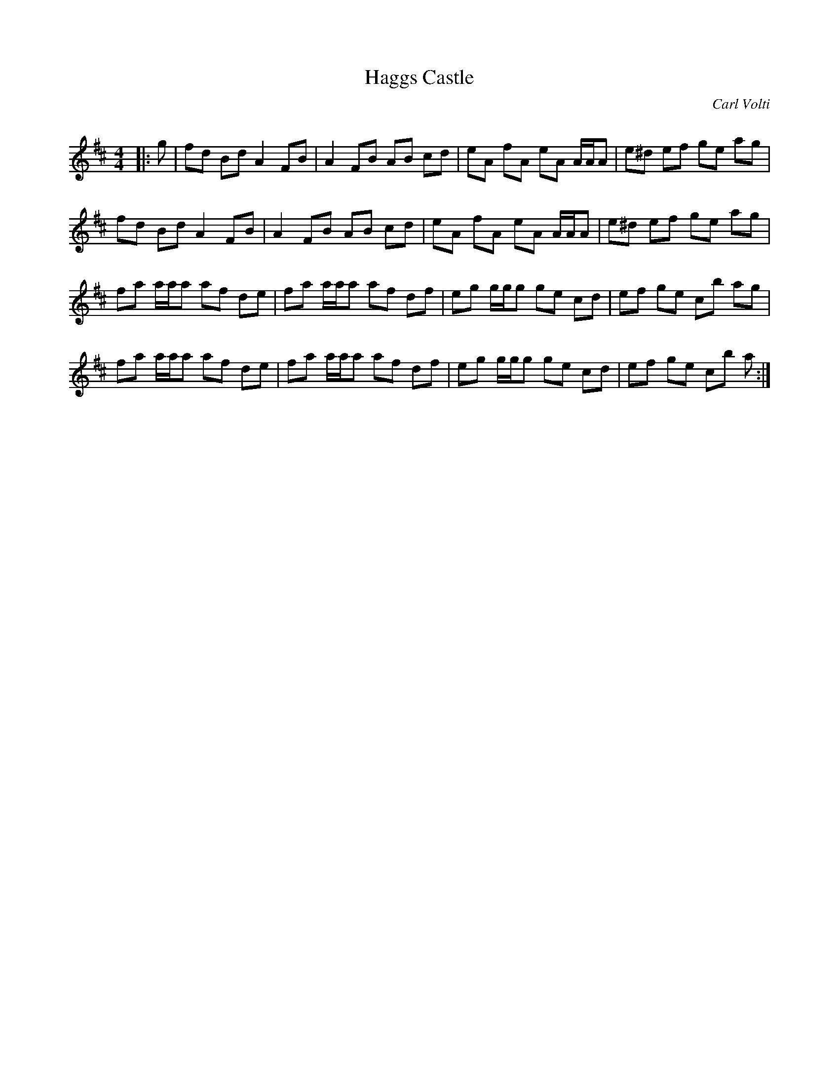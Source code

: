 X:1
T: Haggs Castle
C:Carl Volti
R:Reel
Q: 232
K:D
M:4/4
L:1/8
|:g|fd Bd A2 FB|A2 FB AB cd|eA fA eA A1/2A1/2A|e^d ef ge ag|
fd Bd A2 FB|A2 FB AB cd|eA fA eA A1/2A1/2A|e^d ef ge ag|
fa a1/2a1/2a af de|fa a1/2a1/2a af df|eg g1/2g1/2g ge cd|ef ge cb ag|
fa a1/2a1/2a af de|fa a1/2a1/2a af df|eg g1/2g1/2g ge cd|ef ge cb a:|
